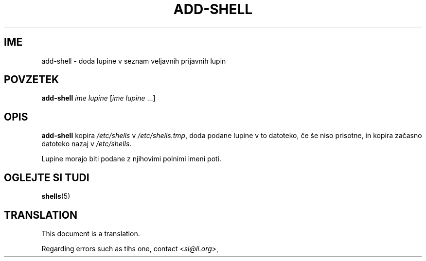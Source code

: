 .\"*******************************************************************
.\"
.\" This file was generated with po4a. Translate the source file.
.\"
.\"*******************************************************************
.TH ADD\-SHELL 8 "12. maj 2011"  
.SH IME
add\-shell \- doda lupine v seznam veljavnih prijavnih lupin
.SH POVZETEK
\fBadd\-shell\fP \fIime lupine\fP [\fIime lupine\fP ...]
.SH OPIS
\fBadd\-shell\fP kopira \fI/etc/shells\fP v \fI/etc/shells.tmp\fP, doda podane lupine
v to datoteko, če še niso prisotne, in kopira začasno datoteko nazaj v
\fI/etc/shells\fP.

Lupine morajo biti podane z njihovimi polnimi imeni poti.
.SH "OGLEJTE SI TUDI"
\fBshells\fP(5)
.SH TRANSLATION
This document is a translation.

Regarding errors such as tihs one, contact
.nh
<\fIsl@li.org\fR>,
.hy
